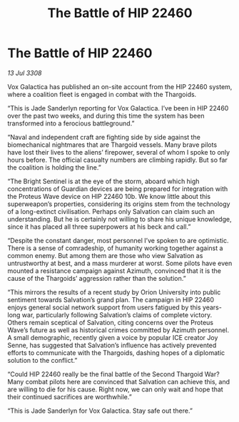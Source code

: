 :PROPERTIES:
:ID:       c527895e-7c83-4a95-b810-f1c688a02a0b
:END:
#+title: The Battle of HIP 22460
#+filetags: :galnet:

* The Battle of HIP 22460

/13 Jul 3308/

Vox Galactica has published an on-site account from the HIP 22460 system, where a coalition fleet is engaged in combat with the Thargoids. 

“This is Jade Sanderlyn reporting for Vox Galactica. I’ve been in HIP 22460 over the past two weeks, and during this time the system has been transformed into a ferocious battleground.” 

“Naval and independent craft are fighting side by side against the biomechanical nightmares that are Thargoid vessels. Many brave pilots have lost their lives to the aliens’ firepower, several of whom I spoke to only hours before. The official casualty numbers are climbing rapidly. But so far the coalition is holding the line.” 

“The Bright Sentinel is at the eye of the storm, aboard which high concentrations of Guardian devices are being prepared for integration with the Proteus Wave device on HIP 22460 10b. We know little about this superweapon’s properties, considering its origins stem from the technology of a long-extinct civilisation. Perhaps only Salvation can claim such an understanding. But he is certainly not willing to share his unique knowledge, since it has placed all three superpowers at his beck and call.” 

“Despite the constant danger, most personnel I’ve spoken to are optimistic. There is a sense of comradeship, of humanity working together against a common enemy. But among them are those who view Salvation as untrustworthy at best, and a mass murderer at worst. Some pilots have even mounted a resistance campaign against Azimuth, convinced that it is the cause of the Thargoids’ aggression rather than the solution.” 

“This mirrors the results of a recent study by Orion University into public sentiment towards Salvation’s grand plan. The campaign in HIP 22460 enjoys general social network support from users fatigued by this years-long war, particularly following Salvation’s claims of complete victory. Others remain sceptical of Salvation, citing concerns over the Proteus Wave’s future as well as historical crimes committed by Azimuth personnel. A small demographic, recently given a voice by popular ICE creator Joy Senne, has suggested that Salvation’s influence has actively prevented efforts to communicate with the Thargoids, dashing hopes of a diplomatic solution to the conflict.” 

“Could HIP 22460 really be the final battle of the Second Thargoid War? Many combat pilots here are convinced that Salvation can achieve this, and are willing to die for his cause. Right now, we can only wait and hope that their continued sacrifices are worthwhile.” 

“This is Jade Sanderlyn for Vox Galactica. Stay safe out there.”
